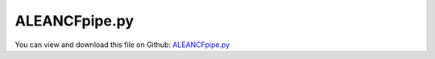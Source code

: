 
.. _examples-aleancfpipe:

**************
ALEANCFpipe.py
**************

You can view and download this file on Github: `ALEANCFpipe.py <https://github.com/jgerstmayr/EXUDYN/tree/master/main/pythonDev/Examples/ALEANCFpipe.py>`_

.. code-block:: python
   :linenos:

   #+++++++++++++++++++++++++++++++++++++++++++++++++++++++++++++++++++++++++++++
   # This is an EXUDYN example
   #
   # Details:  ANCF ALE Cable2D test
   #
   # Author:   Johannes Gerstmayr
   # Date:     2019-10-01
   #
   # Copyright:This file is part of Exudyn. Exudyn is free software. You can redistribute it and/or modify it under the terms of the Exudyn license. See 'LICENSE.txt' for more details.
   #
   #+++++++++++++++++++++++++++++++++++++++++++++++++++++++++++++++++++++++++++++
   
   import exudyn as exu
   from exudyn.itemInterface import *
   
   SC = exu.SystemContainer()
   mbs = SC.AddSystem()
   
   #background
   rect = [-2.5,-2,2.5,1] #xmin,ymin,xmax,ymax
   background0 = {'type':'Line', 'color':[0.1,0.1,0.8,1], 'data':[rect[0],rect[1],0, rect[2],rect[1],0, rect[2],rect[3],0, rect[0],rect[3],0, rect[0],rect[1],0]} #background
   background1 = {'type':'Line', 'color':[0.1,0.1,0.8,1], 'data':[0,-1,0, 2,-1,0]} #background
   oGround=mbs.AddObject(ObjectGround(referencePosition= [0,0,0], visualization=VObjectGround(graphicsData= [background0])))
   
   #+++++++++++++++++++++++++++++++++++++++++++++++++++++++++++++++++++++++++++++++++
   #cable:
   mypi = 3.141592653589793
   
   L=2                     # length of ANCF element in m
   #L=mypi                 # length of ANCF element in m
   Em=2.07e11              # Young's modulus of ANCF element in N/m^2
   rho=7800                # density of ANCF element in kg/m^3
   b=0.1                   # width of rectangular ANCF element in m
   h=0.1                   # height of rectangular ANCF element in m
   A=b*h                   # cross sectional area of ANCF element in m^2
   I=b*h**3/12             # second moment of area of ANCF element in m^4
   EI = Em*I
   rhoA = rho*A
   EA = Em*A
   movingMassFactor = 1  
   vALE = 2.3*1
   
   #f=3*E*I/L**2            # tip load applied to ANCF element in N
   g=9.81
   
   #+++++++++++++++++++++++++++++++++++++++++++++++++
   #paper pipe:
   pipePaper=True
   if pipePaper:
       L=1
       vALE = 10 #check sign (direction of fuild?)
       EI = 10 #*0.01
       rhoA=10                 #fluid+pipe
       EA = 100000*10 #*10        #not given in paper
       movingMassFactor = 1    #pipe has 8kg/m and fluid has 2kg/m
       g=0.1*9.81             #small perturbation
   
   print("L="+str(L))
   print("EI="+str(EI))
   print("EA="+str(EA))
   print("rhoA="+str(rhoA))
   
   nGround = mbs.AddNode(NodePointGround(referenceCoordinates=[0,0,0])) #ground node for coordinate constraint
   mGround = mbs.AddMarker(MarkerNodeCoordinate(nodeNumber = nGround, coordinate=0)) #Ground node ==> no action
   
   cableList=[]        #for cable elements
   nodeList=[]  #for nodes of cable
   markerList=[]       #for nodes
   
   useALE = True
   
   
   if useALE:
       nALE = mbs.AddNode(NodeGenericODE2(numberOfODE2Coordinates=1, referenceCoordinates=[0], initialCoordinates=[0], initialCoordinates_t=[vALE]))
       mALE = mbs.AddMarker(MarkerNodeCoordinate(nodeNumber = nALE, coordinate=0)) #ALE velocity
       mbs.AddObject(CoordinateConstraint(markerNumbers=[mGround,mALE], offset=vALE, velocityLevel = True)) # for static computation
   
   nc0 = mbs.AddNode(Point2DS1(referenceCoordinates=[0,0,1,0]))
   nodeList+=[nc0]
   nElements = 16
   lElem = L / nElements
   for i in range(nElements):
       nLast = mbs.AddNode(Point2DS1(referenceCoordinates=[lElem*(i+1),0,1,0]))
       #nLast = mbs.AddNode(Point2DS1(referenceCoordinates=[L*2/3.1415926,L*2/3.1415926,0,1]))
       nodeList+=[nLast]
       if useALE:
           elem=mbs.AddObject(ALECable2D(physicsLength=lElem, physicsMassPerLength=rhoA, 
                                         physicsBendingStiffness=EI, physicsAxialStiffness=EA, physicsMovingMassFactor=movingMassFactor, 
                                         nodeNumbers=[nodeList[i],nodeList[i+1],nALE]))
       else:
           elem=mbs.AddObject(Cable2D(physicsLength=lElem, physicsMassPerLength=rhoA, physicsBendingStiffness=EI, 
                                      physicsAxialStiffness=EA, nodeNumbers=[int(nc0)+i,int(nc0)+i+1]))
   
       cableList+=[elem]
       mBody = mbs.AddMarker(MarkerBodyMass(bodyNumber = elem))
       mbs.AddLoad(Gravity(markerNumber=mBody, loadVector=[0,-g,0]))
   
   
   
   mANCF0 = mbs.AddMarker(MarkerNodeCoordinate(nodeNumber = int(nc0)+1*0, coordinate=0))
   mANCF1 = mbs.AddMarker(MarkerNodeCoordinate(nodeNumber = int(nc0)+1*0, coordinate=1))
   mANCF2 = mbs.AddMarker(MarkerNodeCoordinate(nodeNumber = int(nc0)+1*0, coordinate=3))
   
   mANCF3 = mbs.AddMarker(MarkerNodeCoordinate(nodeNumber = nLast, coordinate=0)) #tip constraint
   mANCF4 = mbs.AddMarker(MarkerNodeCoordinate(nodeNumber = nLast, coordinate=1)) #tip constraint
       
   mbs.AddObject(CoordinateConstraint(markerNumbers=[mGround,mANCF0]))
   mbs.AddObject(CoordinateConstraint(markerNumbers=[mGround,mANCF1]))
   mbs.AddObject(CoordinateConstraint(markerNumbers=[mGround,mANCF2]))
   #mbs.AddObject(CoordinateConstraint(markerNumbers=[mGround,mANCF3]))
   #mbs.AddObject(CoordinateConstraint(markerNumbers=[mGround,mANCF4]))
   
   #add gravity:
   markerList=[]
   for i in range(len(nodeList)):
       m = mbs.AddMarker(MarkerNodePosition(nodeNumber=nodeList[i])) 
       markerList+=[m]
   
   
   #a = 0.1     #y-dim/2 of gondula
   #b = 0.001    #x-dim/2 of gondula
   #massRigid = 12*0.01
   #inertiaRigid = massRigid/12*(2*a)**2
   #g = 9.81    # gravity
   #
   #slidingCoordinateInit = lElem*1.5 #0.75*L
   #initialLocalMarker = 1 #second element
   #if nElements<2:
   #    slidingCoordinateInit /= 3.
   #    initialLocalMarker = 0
   #
   
   mbs.Assemble()
   print(mbs)
   
   simulationSettings = exu.SimulationSettings() #takes currently set values or default values
   #simulationSettings.solutionSettings.coordinatesSolutionFileName = 'ANCFCable2Dbending' + str(nElements) + '.txt'
   #simulationSettings.outputPrecision = 16
   
   fact = 20000
   simulationSettings.timeIntegration.numberOfSteps = 1*fact
   simulationSettings.timeIntegration.endTime = 0.001*fact
   simulationSettings.solutionSettings.writeSolutionToFile = True
   simulationSettings.solutionSettings.solutionWritePeriod = simulationSettings.timeIntegration.endTime/2000
   #simulationSettings.solutionSettings.outputPrecision = 4
   simulationSettings.displayComputationTime = True
   simulationSettings.timeIntegration.verboseMode = 1
   
   simulationSettings.timeIntegration.newton.relativeTolerance = 1e-8 #10000
   simulationSettings.timeIntegration.newton.absoluteTolerance = 1e-10*100
   
   simulationSettings.timeIntegration.newton.useModifiedNewton = False
   simulationSettings.timeIntegration.newton.maxModifiedNewtonIterations = 5
   simulationSettings.timeIntegration.newton.numericalDifferentiation.addReferenceCoordinatesToEpsilon = False
   simulationSettings.timeIntegration.newton.numericalDifferentiation.minimumCoordinateSize = 1.e-3
   simulationSettings.timeIntegration.newton.numericalDifferentiation.relativeEpsilon = 1e-8 #6.055454452393343e-06*0.0001 #eps^(1/3)
   simulationSettings.timeIntegration.newton.modifiedNewtonContractivity = 1e8
   # simulationSettings.timeIntegration.generalizedAlpha.useIndex2Constraints = True
   # simulationSettings.timeIntegration.generalizedAlpha.useNewmark = False
   simulationSettings.timeIntegration.generalizedAlpha.spectralRadius = 0.6 #0.6 works well 
   simulationSettings.pauseAfterEachStep = False
   simulationSettings.displayStatistics = True
   
   #SC.visualizationSettings.nodes.showNumbers = True
   SC.visualizationSettings.bodies.showNumbers = False
   #SC.visualizationSettings.connectors.showNumbers = True
   SC.visualizationSettings.nodes.defaultSize = 0.01
   SC.visualizationSettings.markers.defaultSize = 0.01
   SC.visualizationSettings.connectors.defaultSize = 0.01
   SC.visualizationSettings.contact.contactPointsDefaultSize = 0.005
   SC.visualizationSettings.connectors.showContact = 1
   
   simulationSettings.solutionSettings.solutionInformation = "ANCF cable with imposed curvature or applied tip force/torque"
   
   solveDynamic = True
   if solveDynamic: 
       SC.renderer.Start()
       #SC.renderer.DoIdleTasks()
   
       mbs.SolveDynamic(simulationSettings, 
                        solverType=exu.DynamicSolverType.TrapezoidalIndex2)
   
       SC.renderer.DoIdleTasks()
       SC.renderer.Stop() #safely close rendering window!
   
   else:
       simulationSettings.staticSolver.newton.numericalDifferentiation.relativeEpsilon = 1e-8 #*100 #can be quite small; WHY?
       simulationSettings.staticSolver.newton.numericalDifferentiation.doSystemWideDifferentiation = False
       simulationSettings.staticSolver.verboseMode = 2
       simulationSettings.staticSolver.numberOfLoadSteps  = 20#20*2
       simulationSettings.staticSolver.loadStepGeometric = True;
       simulationSettings.staticSolver.loadStepGeometricRange = 1e3;
   
       simulationSettings.staticSolver.newton.relativeTolerance = 1e-5 #1e-5*100 
       simulationSettings.staticSolver.newton.absoluteTolerance = 1e-10
       simulationSettings.staticSolver.newton.maxIterations = 20 #50 for bending into circle
   
       simulationSettings.staticSolver.discontinuous.iterationTolerance = 0.1
       #simulationSettings.staticSolver.discontinuous.maxIterations = 5
       simulationSettings.staticSolver.pauseAfterEachStep = False
       simulationSettings.staticSolver.stabilizerODE2term = 100*0.0
   
       SC.renderer.Start()
   
       mbs.SolveStatic(simulationSettings)
   
       sol = mbs.systemData.GetODE2Coordinates()
       n = len(sol)
       print('tip displacement: x='+str(sol[n-4])+', y='+str(sol[n-3])) 
       sol_t = mbs.systemData.GetODE2Coordinates_t()
       print('vALE='+str(sol_t[0]))
   
       #print('sol='+str(sol))
       print('sol_t='+str(sol_t))
   
   
       SC.renderer.DoIdleTasks()
       SC.renderer.Stop() #safely close rendering window!
   


